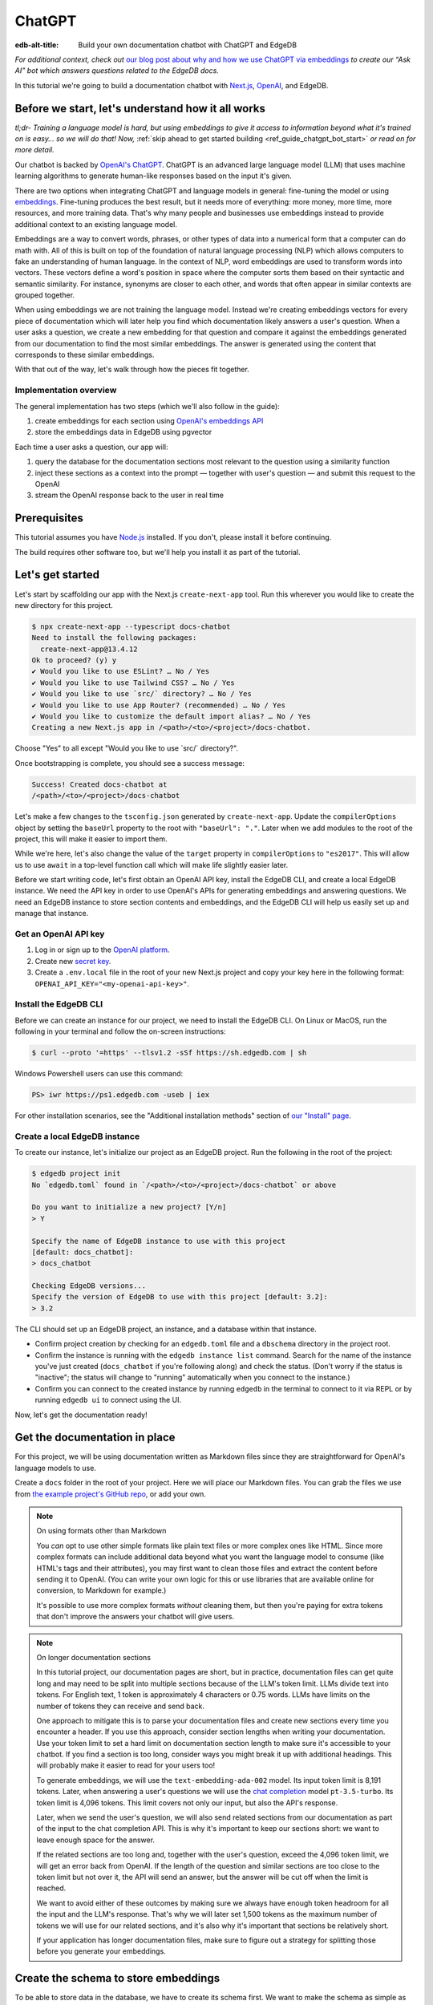 .. _ref_guide_chatgpt_bot:

=======
ChatGPT
=======

:edb-alt-title: Build your own documentation chatbot with ChatGPT and EdgeDB

*For additional context, check out* `our blog post about why and how we use
ChatGPT via embeddings`_ *to create our “Ask AI” bot which answers questions
related to the EdgeDB docs.*

.. lint-off

.. _our blog post about why and how we use ChatGPT via embeddings:
  https://www.edgedb.com/blog/chit-chatting-with-edgedb-docs-via-chatgpt-and-pgvector

.. lint-on

In this tutorial we're going to build a documentation chatbot with
`Next.js <https://nextjs.org/>`_, `OpenAI <https://openai.com/>`_, and EdgeDB.

Before we start, let's understand how it all works
==================================================

*tl;dr- Training a language model is hard, but using embeddings to give it
access to information beyond what it's trained on is easy… so we will do that!
Now,* :ref:`skip ahead to get started building <ref_guide_chatgpt_bot_start>`
*or read on for more detail.*

Our chatbot is backed by `OpenAI's ChatGPT <https://openai.com/blog/chatgpt>`_.
ChatGPT is an advanced large language model (LLM) that uses machine learning
algorithms to generate human-like responses based on the input it's given.

There are two options when integrating ChatGPT and language models in general:
fine-tuning the model or using `embeddings
<https://platform.openai.com/docs/guides/embeddings/what-are-embeddings>`_.
Fine-tuning produces the best result, but it needs more of everything: more
money, more time, more resources, and more training data. That's why many
people and businesses use embeddings instead to provide additional context to
an existing language model.

Embeddings are a way to convert words, phrases, or other types of data into a
numerical form that a computer can do math with. All of this is built on top
of the foundation of natural language processing (NLP) which allows computers
to fake an understanding of human language. In the context of NLP, word
embeddings are used to transform words into vectors. These vectors define a
word's position in space where the computer sorts them based on their
syntactic and semantic similarity. For instance, synonyms are closer to each
other, and words that often appear in similar contexts are grouped together.

When using embeddings we are not training the language model. Instead we're
creating embeddings vectors for every piece of documentation which will later
help you find which documentation likely answers a user's question. When a
user asks a question, we create a new embedding for that question and
compare it against the embeddings generated from our documentation to find
the most similar embeddings. The answer is generated using the content that
corresponds to these similar embeddings.

With that out of the way, let's walk through how the pieces fit together.


Implementation overview
-----------------------

The general implementation has two steps (which we'll also follow in the
guide):

1. create embeddings for each section using `OpenAI's embeddings API
   <https://platform.openai.com/docs/guides/embeddings>`_
2. store the embeddings data in EdgeDB using pgvector


Each time a user asks a question, our app will:

1. query the database for the documentation sections most relevant to
   the question using a similarity function
2. inject these sections as a context into the prompt — together with user's
   question — and submit this request to the OpenAI
3. stream the OpenAI response back to the user in real time


Prerequisites
=============

This tutorial assumes you have `Node.js <https://nodejs.org/>`_ installed. If
you don't, please install it before continuing.

The build requires other software too, but we'll help you install it as part of
the tutorial.

.. _ref_guide_chatgpt_bot_start:


Let's get started
=================

Let's start by scaffolding our app with the Next.js ``create-next-app`` tool.
Run this wherever you would like to create the new directory for this project.

.. code-block:: bash

    $ npx create-next-app --typescript docs-chatbot
    Need to install the following packages:
      create-next-app@13.4.12
    Ok to proceed? (y) y
    ✔ Would you like to use ESLint? … No / Yes
    ✔ Would you like to use Tailwind CSS? … No / Yes
    ✔ Would you like to use `src/` directory? … No / Yes
    ✔ Would you like to use App Router? (recommended) … No / Yes
    ✔ Would you like to customize the default import alias? … No / Yes
    Creating a new Next.js app in /<path>/<to>/<project>/docs-chatbot.

Choose "Yes" to all except "Would you like to use \`src/\` directory?".

Once bootstrapping is complete, you should see a success message:

.. code-block::

    Success! Created docs-chatbot at
    /<path>/<to>/<project>/docs-chatbot

Let's make a few changes to the ``tsconfig.json`` generated by
``create-next-app``. Update the ``compilerOptions`` object by setting the
``baseUrl`` property to the root with ``"baseUrl": "."``. Later when we add
modules to the root of the project, this will make it easier to import them.

While we're here, let's also change the value of the ``target`` property in
``compilerOptions`` to ``"es2017"``. This will allow us to use ``await`` in a
top-level function call which will make life slightly easier later.

Before we start writing code, let's first obtain an OpenAI API key, install the
EdgeDB CLI, and create a local EdgeDB instance. We need the API key in order to
use OpenAI's APIs for generating embeddings and answering questions. We need an
EdgeDB instance to store section contents and embeddings, and the EdgeDB CLI
will help us easily set up and manage that instance.


Get an OpenAI API key
---------------------

1. Log in or sign up to the `OpenAI platform
   <https://platform.openai.com/account/api-keys>`_.
2. Create new `secret key <https://platform.openai.com/account/api-keys>`_.
3. Create a ``.env.local`` file in the root of your new Next.js project and
   copy your key here in the following format:
   ``OPENAI_API_KEY="<my-openai-api-key>"``.


Install the EdgeDB CLI
----------------------

Before we can create an instance for our project, we need to install the EdgeDB
CLI. On Linux or MacOS, run the following in your terminal and follow the
on-screen instructions:

.. code-block:: bash

    $ curl --proto '=https' --tlsv1.2 -sSf https://sh.edgedb.com | sh

Windows Powershell users can use this command:

.. code-block:: powershell

    PS> iwr https://ps1.edgedb.com -useb | iex

For other installation scenarios, see the "Additional installation methods"
section of `our "Install" page <https://www.edgedb.com/install>`_.


Create a local EdgeDB instance
------------------------------

To create our instance, let's initialize our project as an EdgeDB project. Run
the following in the root of the project:

.. code-block:: bash

    $ edgedb project init
    No `edgedb.toml` found in `/<path>/<to>/<project>/docs-chatbot` or above

    Do you want to initialize a new project? [Y/n]
    > Y

    Specify the name of EdgeDB instance to use with this project
    [default: docs_chatbot]:
    > docs_chatbot

    Checking EdgeDB versions...
    Specify the version of EdgeDB to use with this project [default: 3.2]:
    > 3.2

The CLI should set up an EdgeDB project, an instance, and a database within
that instance.

- Confirm project creation by checking for an ``edgedb.toml`` file and a
  ``dbschema`` directory in the project root.
- Confirm the instance is running with the ``edgedb instance list`` command.
  Search for the name of the instance you've just created (``docs_chatbot`` if
  you're following along) and check the status. (Don't worry if the status is
  "inactive"; the status will change to "running" automatically when you
  connect to the instance.)
- Confirm you can connect to the created instance by running ``edgedb`` in the
  terminal to connect to it via REPL or by running ``edgedb ui`` to connect
  using the UI.

Now, let's get the documentation ready!


Get the documentation in place
==============================

For this project, we will be using documentation written as Markdown files
since they are straightforward for OpenAI's language models to use.

Create a ``docs`` folder in the root of your project. Here we will place
our Markdown files. You can grab the files we use from `the example project's
GitHub repo
<https://github.com/edgedb/edgedb-examples/tree/main/docs-chatbot/docs>`_, or
add your own.

.. note:: On using formats other than Markdown

    You *can* opt to use other simple formats like plain text files or more
    complex ones like HTML. Since more complex formats can include additional
    data beyond what you want the language model to consume (like HTML's tags
    and their attributes), you may first want to clean those files and extract
    the content before sending it to OpenAI. (You can write your own logic for
    this or use libraries that are available online for conversion, to Markdown
    for example.)

    It's possible to use more complex formats *without* cleaning
    them, but then you're paying for extra tokens that don't improve the
    answers your chatbot will give users.

.. note:: On longer documentation sections

    In this tutorial project, our documentation pages are short, but in
    practice, documentation files can get quite long and may need to be split
    into multiple sections because of the LLM's token limit. LLMs divide text
    into tokens. For English text, 1 token is approximately 4 characters or
    0.75 words. LLMs have limits on the number of tokens they can receive and
    send back.

    One approach to mitigate this is to parse your documentation files and
    create new sections every time you encounter a header. If you use this
    approach, consider section lengths when writing your documentation. Use
    your token limit to set a hard limit on documentation section length to
    make sure it's accessible to your chatbot. If you find a section is too
    long, consider ways you might break it up with additional headings. This
    will probably make it easier to read for your users too!

    To generate embeddings, we will use the ``text-embedding-ada-002`` model.
    Its input token limit is 8,191 tokens. Later, when answering a user's
    questions we will use the `chat completion
    <https://platform.openai.com/docs/guides/gpt/chat-completions-api>`_ model
    ``pt-3.5-turbo``. Its token limit is 4,096 tokens. This limit covers not
    only our input, but also the API's response.

    Later, when we send the user's question, we will also send related sections
    from our documentation as part of the input to the chat completion API.
    This is why it's important to keep our sections short: we want to leave
    enough space for the answer.

    If the related sections are too long and, together with the user's
    question, exceed the 4,096 token limit, we will get an error back from
    OpenAI. If the length of the question and similar sections are too close to
    the token limit but not over it, the API will send an answer, but the
    answer will be cut off when the limit is reached.

    We want to avoid either of these outcomes by making sure we always have
    enough token headroom for all the input and the LLM's response. That's why
    we will later set 1,500 tokens as the maximum number of tokens we will use
    for our related sections, and it's also why it's important that sections be
    relatively short.

    If your application has longer documentation files, make sure to figure out
    a strategy for splitting those before you generate your embeddings.


Create the schema to store embeddings
=====================================

To be able to store data in the database, we have to create its schema first.
We want to make the schema as simple as possible and store only the relevant
data. We need to store the section's embeddings, content, and the number of
tokens. The embeddings allow us to match content to questions. The content
gives us context to feed to the LLM. We will need the token count later when
calculating how many related sections fit inside the prompt context while
staying under the model's token limit.

Open the empty schema file that was generated when you initialized the EdgeDB
project (located at ``dbschema/default.esdl`` from the project directory).
We'll walk through what we'll add to it, one step at a time.

.. code-block:: sdl
    :caption: dbschema/default.esdl

    using extension pgvector;

We are able to store embeddings and find similar embeddings in the EdgeDB
database because of the ``pgvector`` extension. In order to use it in our
schema, we have to activate the ``ext::pgvector`` module with ``using extension
pgvector`` at the beginning of the schema file. This module gives us access to
``ext::pgvector::vector`` as well as few similarity functions and indexes we
can use later to retrieve embeddings. Read our `pgvector documentation
<https://www.edgedb.com/docs/stdlib/pgvector>`_ for more details on the
extension.

Just below that, we can start building our module by creating a new scalar
type.

.. code-block:: sdl
    :caption: dbschema/default.esdl

    …
    module default {
      scalar type OpenAIEmbedding extending
        ext::pgvector::vector<1536>;

      type Section {
        # We will build this out next
      }
    }

With the extension active, we may now add vector properties when defining our
type. However, in order to be able to use indexes, the vectors in question need
to be a of a fixed length. This can be achieved by creating a custom scalar
extending the vector and specifying the desired length. OpenAI embeddings have
length of 1,536, so that's what we use in our schema for this custom scalar.

Now, the ``Section`` type:

.. code-block:: sdl
    :caption: dbschema/default.esdl

    …
      type Section {
        required content: str;
        required tokens: int16;
        required embedding: OpenAIEmbedding;

        index ext::pgvector::ivfflat_cosine(lists := 3)
          on (.embedding);
      }
    …

The ``Section`` contains properties to store the path to the file, the content,
a count of tokens, and the embedding, which is of the custom scalar type we
created in the previous step.

We've also added an index inside the ``Section`` type to speed up queries. In
order to work properly, the index should correspond to the
``cosine_similarity`` function we're going to use to find sections related to
the user's question. That corresponding index is ``ivfflat_cosine``.

We are using the value ``3`` for the ``lists`` parameter because best practice
is to use the number of objects divided by 1,000 for up to 1,000,000 objects.
Our database will have around 3,000 total objects which falls well under that
threshold.

In our case indexing does not have much impact, but if you plan to store and
query a large number of entries, you'll see performance gains by adding this
index.

Put that all together, and your entire schema file should look like this:

.. code-block:: sdl
    :caption: dbschema/default.esdl

    using extension pgvector;

    module default {
      scalar type OpenAIEmbedding extending
        ext::pgvector::vector<1536>;

      type Section {
        required content: str;
        required tokens: int16;
        required embedding: OpenAIEmbedding;

        index ext::pgvector::ivfflat_cosine(lists := 3)
          on (.embedding);
      }
    }

We apply this schema by creating and running a migration.

.. code-block:: bash

    $ edgedb migration create
    $ edgedb migrate

.. note::

    In this tutorial we will regenerate all embeddings every time we run the
    embeddings generation script, wiping all data and saving new ``Section``
    objects for all of the documentation. This might be a reasonable approach
    if you don't have much documentation, but if you have a lot of
    documentation, you may want a more sophisticated approach that operates on
    only documentation sections which have changed.

    You can achieve this by saving content checksums and section paths as part
    of your ``Section`` objects. The next time you run generation, compare the
    section's current checksum with the one you stored in the database, finding
    it by its path. You don't need to generate embeddings and update the
    database for a given section unless the two checksums are different
    indicating something has changed.

    If you decide to go this route, add properties your ``Section`` as shown
    below:

    .. code-block:: sdl
        :caption: dbschema/default.esdl

        type Section {
          required path: str {
            constraint exclusive;
          }
          required checksum: str;
          # The rest of the Section type
        }

    You'll need to store section paths, calculate and compare checksums, and
    update objects conditionally based on the outcome of those comparisons.


Create and store embeddings
===========================

Before we can script the creation of embeddings, we need to install some
libraries that will help us.

.. code-block:: bash

    $ npm install \
        openai \
        dotenv \
        tsx \
        edgedb \
        @edgedb/generate \
        gpt-tokenizer \
        --save-dev


Generating embeddings
---------------------

Finally, we're ready to create embeddings for all sections and store them in
the database we created earlier. Let's make a ``generate-embeddings.ts`` file
inside the project root.

.. code-block:: bash

    $ touch generate-embeddings.ts

Let's write the script's skeleton and get an understanding of the flow of
tasks we need to perform.

.. code-block:: typescript
    :caption: generate-embeddings.ts

    import dotenv from "dotenv";
    import { Configuration, OpenAIApi } from "openai";
    import { promises as fs } from "fs";
    import { join } from "path";
    import { encode } from "gpt-tokenizer";
    import * as edgedb from "edgedb";
    import e from "dbschema/edgeql-js";

    dotenv.config({ path: ".env.local" });

    interface Section {
      id?: string;
      path: string;
      tokens: number;
      content: string;
      embedding: number[];
    }

    async function walk(dir: string): Promise<string[]> {
      // ...
    }

    async function prepareSectionsData(
      sectionPaths: string[],
       openai: OpenAIApi
    ): Promise<Section[]> {
      // ...
    }


    async function storeEmbeddings() {
      // ...
    }

    (async function main() {
      await storeEmbeddings();
    })();


At the top are all imports we will need throughout the file.

After the imports, we use the ``dotenv`` library to import environment
variables from the ``.env.local`` file. (In our case, that's
``OPENAI_API_KEY``, which we will need to connect to the OpenAI API).

Next, we define a ``Section`` TypeScript interface that corresponds to
the ``Section`` type we have defined in the schema.

Then we have a few function definitions:

* ``walk`` and ``prepareSectionsData`` will be called from inside
  ``storeEmbeddings``. ``walk`` returns an array of all documentation page
  paths relative to the project root. ``prepareSectionsData`` takes care of
  preparing the ``Section`` objects we will insert into the database and
  returns those as an array.

* ``storeEmbeddings`` coordinates everything.

Getting section paths
^^^^^^^^^^^^^^^^^^^^^

In order to get the sections' content, we first need to know where the files
are that need to be read. The ``walk`` function finds them for us and returns
all the paths.

Since our ``docs`` folder contains files at multiple levels of nesting
(assuming you copied our example documentation files across), we need a
function that loops through all section files and directories recursively. It
will build an array of all paths relative to the project root and sort those
paths.

.. code-block:: typescript
    :caption: generate-embeddings.ts

    async function walk(dir: string): Promise<string[]> {
      const immediateFiles = await fs.readdir(dir);

      const recursiveFiles: string[][] = await Promise.all(
        immediateFiles.map(async (file: any) => {
          const path = join(dir, file);
          const stats = await fs.stat(path);
          if (stats.isDirectory()) return walk(path);
          else if (stats.isFile()) return [path];
          else return [];
        })
      );

      const flattenedFiles: string[] = recursiveFiles.reduce(
        (all, folderContents) => all.concat(folderContents),
        []
      );

      return flattenedFiles.sort((a, b) => a.localeCompare(b));
    }

The output it produces looks like this:

.. code-block:: typescript

    [
      'docs/datamodel/introspection/functions.md',
      'docs/edgeql/index.md',
      'docs/edgeql/index1.md',
      'docs/edgeql/index2.md'
    ]


Preparing the ``Section`` objects
^^^^^^^^^^^^^^^^^^^^^^^^^^^^^^^^^

This function will be responsible for collecting the data we need for each
``Section`` object we will store, including making the OpenAI API calls to
generate the embeddings.

.. code-block:: typescript
    :caption: generate-embeddings.ts

    async function prepareSectionsData(
      sectionPaths: string[],
      openai: OpenAIApi
    ): Promise<Section[]> {
      const contents: string[] = [];
      const sections: Section[] = [];

      for (const path of sectionPaths) {
        const content = await fs.readFile(path, "utf8");
        // OpenAI recommends replacing newlines with spaces for best results (specific to embeddings)
        const contentTrimmed = content.replace(/\n/g, " ");
        contents.push(contentTrimmed);
        sections.push({
          content,
          tokens: 0,
          embedding: [],
        });
      }

      const embeddingResponse = await openai.createEmbedding({
        model: "text-embedding-ada-002",
        input: contents,
      });

      if (embeddingResponse.status !== 200) {
        throw new Error(embeddingResponse.statusText);
      }

      embeddingResponse.data.data.forEach((item, i) => {
        sections[i].embedding = item.embedding;
        sections[i].tokens = encode(contents[i]).length;
      });

      return sections;
    }

We will provide to it section paths and OpenAI client as parameters.
We create a couple of empty arrays for storing our sections (which will later
become ``Section`` objects in the database) and their contents. In the database
we save content as is, but when calling the embedding API, OpenAI suggest that
all new lines should be replaces with empty space for the best results.

We need to be careful about how we approach the API calls to generate the
embeddings since they could have a big impact on how long generation takes,
especially as your documentation grows. The simplest solution would be to make
a single request to the API for each section, but in the case of
EdgeDB's documentation, which has around 3,000 pages, this would take about
half an hour. Since OpenAI's embeddings API can take not only a *single* string
but also an *array* of strings, we can leverage this to batch up all our
contents and generate the embeddings with a single request! You can see that
single API call when we set ``embeddingResponse`` to the result of the call to
``openai.createEmbedding``, specifying the model and passing the entire array
of contents.

One downside to this approach is that we do not get back token counts for the array
embeddings API call since OpenAI only provides these for a single string. We
need the token counts because we have to ensure everything we send to OpenAI's
Completions API — the one that answers the user's question — comes in under the
model's token limit. To do that, we need to know how many tokens each section have.
That's where the `gpt-tokenizer <https://www.npmjs.com/package/gpt-tokenizer>`_
library comes in.

You see this in action next, as we iterate through all the embeddings we got
back, adding both the embedding and the token lengths to their respective
sections. We imported the ``encode`` function earlier, and you can see that
being called so that we can count and store those. These two additional pieces
of data make the section fully ready to store in the database.

.. note::
    You can choose to not save tokens in the database and count tokens later on
    the client after you get similar sections. You count tokens for each in order
    to determine how many sections can be sent as a context to the chat
    completions API.

    Another tool you can use to count tokens in advance is `tiktoken <https://github.com/openai/tiktoken>`_.
    This is a native OpenAI's Python tokenizer and probably is a better option
    to use than the NPM alternative, but using it is a bit more complicated so
    that's why we have chosen to use now the ``gpt-tokenizer``.

Now that we have sections ready to be stored in the database, let's write the
actual ``storeEmbeddings`` function.

.. code-block:: typescript
    :caption: generate-embeddings.ts

    async function storeEmbeddings() {
      if (!process.env.OPENAI_API_KEY) {
        return console.log(
          "Environment variable OPENAI_API_KEY is required: skipping embeddings generation."
        );
      }

      try {
        const configuration = new Configuration({
            apiKey: process.env.OPENAI_API_KEY,
        });
        const openai = new OpenAIApi(configuration);

        const client = edgedb.createClient();

        const sectionPaths = await walk("docs");

        console.log(`Discovered ${sectionPaths.length} sections`);

        const sections = await prepareSectionsData(sectionPaths, openai);

        // Delete old data from the DB.
        await e.delete(e.Section).run(client);

        // Bulk-insert all data into EdgeDB database.
        const query = e.params({ sections: e.json }, ({ sections }) => {
          return e.for(e.json_array_unpack(sections), (section) => {
            return e.insert(e.Section, {
              content: e.cast(e.str, section.content),
              tokens: e.cast(e.int16, section.tokens),
              embedding: e.cast(e.OpenAIEmbedding, section.embedding),
            });
          });
        });

        await query.run(client, { sections });
      } catch (err) {
        console.error("Error while trying to regenerate all embeddings.", err);
      }

      console.log("Embedding generation complete");
    }


At the top, we immediately return if ``OPENAI_API_KEY`` doesn't exist. Otherwise,
we create try/catch block and write the rest of the function inside try block.
If some error is thrown while we try to regenerate embeddings and update the
database we will safely catch it in the catch block.

We create OpenAI and EdgeDB clients. We use OpenAI client to get embeddings,
and EdgeDB client to access and query the database.

Next, we get sections paths and prepare all sections data.

Before we update the database we need to delete the old data from it.
We just delete all ``Section`` objects.

Typescript Query Builder
^^^^^^^^^^^^^^^^^^^^^^^^

Finally we bulk-insert all sections data in the database. The
`TS binding <https://www.edgedb.com/docs/clients/js/index>`_ offers several
options for writing queries. We recommend using our query builder, and that's
what we use here.

The ``@edgedb/generate`` package that we previously installed provides a set
of code generation tools that are useful when developing an EdgeDB-backed
applications with TypeScript / JavaScript. We need to run a
`query builder <https://www.edgedb.com/docs/clients/js/querybuilder>`_
generator.

.. code-block:: bash

    $ npx @edgedb/generate edgeql-js

This generator gives us a code-first way to write fully-typed EdgeQL
queries with TypeScript. The ``edgeql-js`` folder should have been created
inside ``dbschema`` folder. And from there we import query builder ``e`` that we use
to delete and insert data into the database.

.. code-block:: typescript

    import e from "../dbschema/edgeql-js";

Let's run the script
^^^^^^^^^^^^^^^^^^^^
Let's add script to ``package.json`` that will invoke and execute
``generate-embeddings.ts``.

.. code-block:: typescript

    "embeddings": "tsx generate-embeddings.ts"

So now we can invoke the ``generate-embeddings.ts`` script from our terminal
using ``npm run embeddings`` command.

After the script is done (should be less than  a min), we should be able to
open UI with:

.. code-block:: bash

  $ egdedb ui

and see that the DB is indeed updated with embeddings and other relevant data.

Communication between the client and the server
===============================================
Now that we have embeddings we can start working on the handler for user
requests. The idea is that user submits a question to our server and we send
him/her answer back. We basically have to define a route and an HTTP request
handler. Since we use .js, we don't need separate server and we can do all
this within our project using `next route handler
<https://nextjs.org/docs/app/building-your-application/routing/route-handlers>`_.

Another important thing is that answers can be quite long. We can wait on the
server side to get the whole answer from OpenAI and then send it to the client,
but much better approach is to use streaming. OpenAI supports streaming, so we
can send answer to the client in chunks, as they arrive to the server. With
this approach user waits much shorter on data and our API seems faster.

In order to use streaming we will use `SSE (Server-Sent Events)
<https://developer.mozilla.org/en-US/docs/Web/API/Server-sent_events/Using_server-sent_events>`_.
Server-Sent Events is a server push technology enabling a client to receive
automatic updates from a server via an HTTP connection, and describes how
servers can initiate data transmission towards clients once an initial client
connection has been established. So, the client sends a request and with that
request initiates a connection with our server, after that server sends data
back to the client in chunks until the whole data is sent and closes the
connection.

Next route handler implementation
---------------------------------

When using `Next.js APP router <https://nextjs.org/docs/app>`_ route handlers
should be written inside ``app/api`` folder. Every route should have its own
folder and the handler should be defined inside ``route.ts`` file inside that
folder.

Let's generate new folder for our route inside ``app/api``.

.. code-block:: bash

    $ mkdir app/api && cd app/api
    $ mkdir generate-answer && touch generate-answer/route.ts

One more thing to grasp are runtimes. In the context of Next.js, runtime refers
to the set of libraries, APIs, and general functionality available to your code
during execution. Next.js  supports `Node JS and Edge Runtime
<https://nextjs.org/docs/app/building-your-application/rendering/edge-and-nodejs-runtimes>`_.
Streaming should be supported within both runtimes, but implementation is a bit
simpler when using ``edge`` so that's what we will use here. Edge Runtime is
based on Web APIs. It has very low latency thanks to its minimal use of
resources, but the downside is that it doesn't support native Node.js APIs.

Let's start with importing modules that we will need in the handler, and
writing some configuration.

.. code-block:: typescript
    :caption: app/api/generate-answer/route.ts

    import { codeBlock, oneLineTrim } from "common-tags";
    import * as edgedb from "edgedb";
    import e from "dbschema/edgeql-js";

    export const config = {
        runtime: "edge",
    };

    const openAIApiKey = process.env.OPENAI_API_KEY;

    const client = edgedb.createHttpClient({ tlsSecurity: process.env.TLS_SECURITY });

    export async function POST(req: Request) {
        ...
    }

    // other functions that are called inside POST handler...


We currently don't have ``common-tags`` package so let's install it. We will
use it later when we create the prompt from user's question and similar sections.

.. code-block:: bash

    $ npm install common-tags

We included the config declaring that we want to use ``edge runtime`` for this
route (Node runtime is the default).

We need to use ``createHttpClient`` to connect to the edgedb client. Http client
defaults to using https which needs a trusted TLS/SSL certificate. Local
development instances use self signed certificates, and using https with these
certificates will results in an error. A walk around this error is to use http
instead https which we can do by providing an option
``{ tlsSecurity: "insecure" }`` when connecting to the client. Bear in mind
that this is only for local development and you should never use http in
production. Instead of hardcoding the ``tlsSecurity`` in the code let's better
add another environment variable to the ``.env.local`` file that we will only
use in development.

.. code-block:: typescript
    :caption: .env.local

    TLS_SECURITY = "insecure"

Let's now write the POST HTTP handler. It uses other functions that we will
define soon too.

.. code-block:: typescript
    :caption: app/api/generate-answer/route.ts

    ...

    export const errors = {
        flagged: `OpenAI has declined to answer your question due to their
        [usage-policies](https://openai.com/policies/usage-policies). Please try
        another question.`,
        default: "There was an error processing your request. Please try again.",
    };

    export async function POST(req: Request) {
        try {
            if (!openAIApiKey)
                throw new Error("Missing environment variable OPENAI_API_KEY");

            const { query } = await req.json();
            const sanitizedQuery = query.trim();

            const moderatedQuery = await moderateQuery(sanitizedQuery, openAIApiKey);
            if (moderatedQuery.flagged) throw new Error(errors.flagged);

            const embedding = await getEmbedding(query, openAIApiKey);

            const context = await getContext(embedding);

            const prompt = createFullPrompt(sanitizedQuery, context);

            const answer = await getOpenAiAnswer(prompt, openAIApiKey);

            return new Response(answer, {
                headers: {
                    "Content-Type": "text/event-stream",
                },
            });
        } catch (error: any) {
            console.error(error);

            const uiError = error.message || errors.default;

            return new Response(uiError, {
                status: 500,
                headers: { "Content-Type": "application/json" },
            });
        }
    }

We should make sure that we have ``OPENAI_API_KEY`` before proceeding.
We get the query from the request that is sent from the client.
First thing that we need to check is that the query complies to the OpenAI's
`usage-policies <https://openai.com/policies/usage-policies>`_, which means
that it should not include any hateful, harassing, or violent content.

If the query passes moderation then we get the embeddings for it using the
OpenAI embedding API. Next, we get the context that consists of similar sections
from the EdgeDB database. We create the full prompt (input) using the question,
context and ``system message`` (The system message is a general instruction to
the language model that it should follow when answering any question). We call the chat
completions API using the previously generated prompt and we stream the response
we get from the OpenAI to the user. In order to use streaming we need to
provide the appropriate ``content-type`` header: ``"text/event-stream"``.

If any error occurs we send the error message to the user with status 500,
meaning that the problem happened on the server.

For every request to the OpenAI in this handler we will write basic fetch
requests. We can't use the ``openai`` package (the one we used in
``generate-embeddings.ts`` file), because it uses
`axios <https://www.npmjs.com/package/axios>`_ and ``axios`` is not supported in
the edge runtime. There is another NPM package we can use instead
`openai-edge <https://www.npmjs.com/package/openai-edge>`_ which works perfect
and includes a little less code, but it is also good to understand how to
implement things without using additional libraries so that's why we will write
fetch requests using OpenAI's documentation. You can of course replace them with
``openai-edge`` ones.

Let's write moderation request. We use
``https://api.openai.com/v1/moderations`` endpoint that we find in the
`OpenAI documentation <https://platform.openai.com/docs/guides/moderation/quickstart>`_

.. code-block:: typescript
    :caption: app/api/generate-answer/route.ts

    async function moderateQuery(query: string, apiKey: string) {
        const moderationResponse = await fetch(
            "https://api.openai.com/v1/moderations",
            {
            method: "POST",
            headers: {
                Authorization: `Bearer ${apiKey}`,
                "Content-Type": "application/json",
            },
            body: JSON.stringify({
                input: query,
            }),
            }
        ).then((res) => res.json());

        const [results] = moderationResponse.results;
        return results;
    }

If there is any issue with the user's query the response will have ``flagged``
property set to true. In that case we will throw general moderation error,
but you can also inspect the response more to find what categories are
problematic and include more info in the error.

If the query passes moderation then we can proceed to get the embedding for
the query from OpenAI. We will use ``https://api.openai.com/v1/embeddings``
API endpoint and create another fetch request.

.. code-block:: typescript
    :caption: app/api/generate-answer/route.ts

    async function getEmbedding(query: string, apiKey: string) {
        const embeddingResponse = await fetch(
            "https://api.openai.com/v1/embeddings",
            {
            method: "POST",
            headers: {
                Authorization: `Bearer ${apiKey}`,
                "Content-Type": "application/json",
            },
            body: JSON.stringify({
                model: "text-embedding-ada-002",
                input: query.replaceAll("\n", " "),
            }),
            }
        );

        if (embeddingResponse.status !== 200) {
            throw new Error(embeddingResponse.statusText);
        }

        const {
            data: [{ embedding }],
        } = await embeddingResponse.json();

        return embedding;
    }

If we get the embeddings without an error we can proceed to querying EdgeDB
database for similar sections. Let's firstly write the database query that will
give us back the similar sections.

.. code-block:: typescript
    :caption: app/api/generate-answer/route.ts

    const getSectionsQuery = e.params(
        {
            target: e.OpenAIEmbedding,
            matchThreshold: e.float64,
            matchCount: e.int16,
            minContentLength: e.int16,
        },
        (params) => {
            return e.select(e.Section, (section) => {
            const dist = e.ext.pgvector.cosine_distance(
                section.embedding,
                params.target
            );
            return {
                content: true,
                tokens: true,
                dist,
                filter: e.op(
                    e.op(e.len(section.content), ">", params.minContentLength),
                    "and",
                    e.op(dist, "<", params.matchThreshold)
                ),
                order_by: {
                    expression: dist,
                    empty: e.EMPTY_LAST,
                },
                limit: params.matchCount,
            };
            });
        }
    );

In the above code we use TS query builder to create a query. The query uses
few parameters that we need to provide when we call it:

* target: the embedding array for which we need similar sections
* matchThreshold: the similarity threshold, only matches with a similarity
  score below this threshold will be returned.
* matchCount: how many sections to return back the most
* minContentLength: minimum number of characters the sections should have in
  order to be considered.

We use ``cosine_distance`` similarity to count the distance between the current
section embedding and target (user's) embedding.

We want to get back content and number of tokens for every similar section that
passes the filter clause (has more than ``minContentLength`` tokens and the
distance from the question embedding is less than ``matchThreshold``).
We want to order results in the ascending order (default) and to get back the
most ``matchCount`` sections.

Let's proceed now to executing this query and creating the context from
similar sections that we get from the database.

.. code-block:: typescript
    :caption: app/api/generate-answer/route.ts

    async function getContext(embedding: number[]) {
        const sections = await getSectionsQuery.run(client, {
            target: embedding,
            matchThreshold: 0.3,
            matchCount: 8,
            minContentLength: 20,
        });

        let tokenCount = 0;
        let context = "";

        for (let i = 0; i < sections.length; i++) {
            const section = sections[i];
            const content = section.content;
            tokenCount += section.tokens;

            if (tokenCount >= 1500) {
                tokenCount -= section.tokens;
                break;
            }

            context += `${content.trim()}\n---\n`;
        }

        return context;
    }

As we mentioned earlier we will spend at most 1500 tokens on the similar
sections context. So from the similar sections that we got from the database we
pick only the first few that together has less than 1500 tokens.

Now we will create the full query that consists of the user's question, the
context and the system message. The system message should tell the language model
what tone to use when answering question and some general instructions on
what is expected from it. With that you can kind of give it some personality
that it will follow every time.

.. code-block:: typescript
    :caption: app/api/generate-answer/route.ts

    function createFullPrompt(query: string, context: string) {
        const systemMessage = `
            As an enthusiastic EdgeDB expert keen to assist, respond to questions in
            markdown, referencing the given EdgeDB sections.

            If unable to help based on documentation, respond with:
            "Sorry, I don't know how to help with that."`;

        return codeBlock`
            ${oneLineTrim`${systemMessage}`}

            EdgeDB sections: """
            ${context}
            """

            Question: """
            ${query}
            """`;
    }

We can now get the answer from the OpenAI and forward it to the user.

.. code-block:: typescript
    :caption: app/api/generate-answer/route.ts

    async function getOpenAiAnswer(prompt: string, secretKey: string) {
        const completionRequestObject = {
            model: "gpt-3.5-turbo",
            messages: [{ role: "user", content: prompt }],
            max_tokens: 1024,
            temperature: 0.1,
            stream: true,
        };

        const response = await fetch("https://api.openai.com/v1/chat/completions", {
            method: "POST",
            headers: {
            Authorization: `Bearer ${secretKey}`,
            "Content-Type": "application/json",
            },
            body: JSON.stringify(completionRequestObject),
        });

        return response.body;
    }

We need to provide few parameters inside a request body:

* ``model``: language model that we want the chat completions API to use when
  answering question (you can also use ``gpt-4`` to if you have access to it),

* ``messages``: we send the prompt as part of the messages property,
  it is possible to send here the system message as first item of the array,
  with the ``role: system`` but since we also have the context sections as part
  of the input we send everything with the role ``user``

* ``max_tokens``: maximum number of tokens to use for the answer

* ``temperature``: number between 0 and 2, higher values like 0.8 will make the
  output more random, while lower values like 0.2 will make it more focused
  and deterministic.

* and we need to set the ``stream`` to true in order to get streamed response

Finally, let's update the front-end and connect everything together.

Final touch: Front-end
======================

To make things as simple as possible we will just update the ``Home``
component that's inside ``app/page.tsx`` file. By default all components
inside the `App Router <https://nextjs.org/docs/app/building-your-application/routing#the-app-router>`_
are Server Components, but we want to have client-side interactivity and dynamic
updates. In order to do that we have to use Client Component for our Home page,
and the way to accomplish that is to convert ``page.tsx`` file to use Client
Component. We do that by adding ``use client`` directive to the top of the file.

.. code-block:: typescript
    :caption: app/page.tsx

    "use client";

You can/copy paste the following HTML with Tailwind classes in order to have
exact application like in this tutorial, or you can create your own HTML and CSS.

.. code-block:: typescript
    :caption: app/page.tsx

    import { useState } from "react";

    export default function Home() {
        const [prompt, setPrompt] = useState("");
        const [question, setQuestion] = useState("");
        const [answer, setAnswer] = useState<string>("");
        const [isLoading, setIsLoading] = useState(false);
        const [error, setError] = useState<string | undefined>(undefined);

        const handleSubmit = () => {};

        return (
        <main className="w-screen h-screen flex items-center justify-center bg-[#2e2e2e]">
            <form className="bg-[#2e2e2e] w-[540px] relative">
            <input
                className={`py-5 pl-6 pr-[40px] rounded-md bg-[#1f1f1f] w-full
                outline-[#1f1f1f] focus:outline outline-offset-2 text-[#b3b3b3]
                mb-8 placeholder-[#4d4d4d]`}
                placeholder="Ask a question..."
                value={prompt}
                onChange={(e) => {
                setPrompt(e.target.value);
                }}
            ></input>
            <button
                onClick={handleSubmit}
                className="absolute top-[25px] right-4"
                disabled={!prompt}
            >
                <ReturnIcon
                className={`${!prompt ? "fill-[#4d4d4d]" : "fill-[#1b9873]"}`}
                />
            </button>
            <div className="h-96 px-6">
                {question && (
                <p className="text-[#b3b3b3] pb-4 mb-8 border-b border-[#525252] ">
                    {question}
                </p>
                )}
                {(isLoading && <LoadingDots />) ||
                (error && <p className="text-[#b3b3b3]">{error}</p>) ||
                (answer && <p className="text-[#b3b3b3]">{answer}</p>)}
            </div>
            </form>
        </main>
        );
    }

    function ReturnIcon({ className }: { className?: string }) {
        return (
            <svg
                width="20"
                height="12"
                viewBox="0 0 20 12"
                fill="none"
                xmlns="http://www.w3.org/2000/svg"
                className={className}
            >
                <path
                fillRule="evenodd"
                clipRule="evenodd"
                d={`M12 0C11.4477 0 11 0.447715 11 1C11 1.55228 11.4477 2 12
                2H17C17.5523 2 18 2.44771 18 3V6C18 6.55229 17.5523 7 17
                7H3.41436L4.70726 5.70711C5.09778 5.31658 5.09778 4.68342 4.70726
                4.29289C4.31673 3.90237 3.68357 3.90237 3.29304 4.29289L0.306297
                7.27964L0.292893 7.2928C0.18663 7.39906 0.109281 7.52329 0.0608469
                7.65571C0.0214847 7.76305 0 7.87902 0 8C0 8.23166 0.078771 8.44492
                0.210989 8.61445C0.23874 8.65004 0.268845 8.68369 0.30107
                8.71519L3.29289 11.707C3.68342 12.0975 4.31658 12.0975 4.70711
                11.707C5.09763 11.3165 5.09763 10.6833 4.70711 10.2928L3.41431
                9H17C18.6568 9 20 7.65685 20 6V3C20 1.34315 18.6568 0 17 0H12Z`}
                />
            </svg>
        );
    }

    function LoadingDots() {
        return (
            <div className="grid gap-2">
                <div className="flex items-center space-x-2 animate-pulse">
                <div className="w-1 h-1 bg-[#b3b3b3] rounded-full"></div>
                <div className="w-1 h-1 bg-[#b3b3b3] rounded-full"></div>
                <div className="w-1 h-1 bg-[#b3b3b3] rounded-full"></div>
                </div>
            </div>
        );
    }

What we have here is input field where user can enter a prompt. When he/she
submits a prompt we show loading dots while we wait on the server for the first answer
chunk from the OpenAI. When the first chunk arrives we start streaming the
answer to the user. In case of an error we show an error text to the user.

In regard to the client a prompt is the text a user types in the input, and the
question is the submitted prompt that we show under the input when user submits
the prompt. We clear the input and delete the prompt when user submits it, but
keep the question value.

Let's now write the submit function.

.. code-block:: typescript
    :caption: app/page.tsx

    const handleSubmit = (
      e: KeyboardEvent | React.MouseEvent<HTMLButtonElement>
    ) => {
      e.preventDefault();

      setIsLoading(true);
      setQuestion(prompt);
      setAnswer(""");
      setPrompt("");
      generateAnswer(prompt);
    };

When user submits a prompt we set loading state to true and start showing
loading dots and as said above we clear the prompt state and set the question
state. We also clear the answer state because the answer will hold the previous
answer and we want to start with empty answer.

At this point we want to create SSE (Server-Sent Event) and send a request to
our ``api/generate-answer`` route. We will do this inside ``generateAnswer``
function.

Available native `SSE <https://developer.mozilla.org/en-US/docs/Web/API/Server-sent_events/Using_server-sent_events>`_
doesn't let you to send any payload from client to the server, client is only
able to open a connection to the server to begin receiving events from it
(GET request). In order for the client to send payload and a POST request we
will use `sse.js <https://npm.io/package/sse.js>`_ package so let's install it.

.. code-block:: bash

    $ npm install sse.js --save

This package doesn't have its corresponding types package so we need to add
them manually when using Typescript. Let's create new folder ``types`` in the
project root and ``sse.d.ts`` file inside it.

.. code-block:: bash

    $ mkdir types && touch types/sse.d.ts

The generated file should contain the following code:

.. code-block:: typescript
    :caption: types/sse.d.ts

    type SSEOptions = EventSourceInit & {
        payload?: string;
    };

    declare module "sse.js" {
        class SSE extends EventSource {
            constructor(url: string | URL, sseOptions?: SSEOptions);
            stream(): void;
        }
    }

We just extended the native ``EventStream`` to use payload in the constructor when
generating the stream and we added the ``stream`` function to it which is used
to activate the stream in the SSE NPM package.

Now we can import ``SSE`` in ``page.tsx`` and use it to open a connection to
our handler route while also sending the user's query.

.. code-block:: typescript
    :caption: app/page.tsx

    "use client";

    import { useState, useRef } from "react";
    import { SSE } from "sse.js";

    export default function Home() {
        const eventSourceRef = useRef<SSE>();

        ...

        const generateAnswer = async (query: string) => {
            if (eventSourceRef.current) eventSourceRef.current.close();

            const eventSource = new SSE(`api/generate-answer`, {
                payload: JSON.stringify({ query }),
            });
            eventSourceRef.current = eventSource;

            eventSource.onerror = handleError;
            eventSource.onmessage = handleMessage;
            eventSource.stream();
        };

        handleError() { ... }
        handleMessage() { ... }
    ...

We will save a reference to the ``eventSource`` object. In case user submits a
new question while answer to the previous one is still assembling on the client
we need to close the current connection to the server, otherwise weird behavior
will occur if we have two connections open and receive data from both of them.

We opened a connection to the server and we are ready now to receive events
from the server. We have to write handlers for those events. We will get the
answer as part of the ``message event``, and if error is returned the server
will send ``error event`` to the client.

Let's write these handlers.

.. code-block:: typescript
    :caption: app/page.tsx

    import { errors } from "./api/generate-answer/route";
    ...

    function handleError(err: any) {
        setIsLoading(false);

        const errMessage =
        err.data === errors.flagged ? errors.flagged : errors.default;

        setError(errMessage);
    }


    function handleMessage(e: MessageEvent<any>) {
        try {
            setIsLoading(false);
            if (e.data === "[DONE]") return;

            const chunkResponse = JSON.parse(e.data);
            const chunk = chunkResponse.choices[0].delta?.content || "";
            setAnswer((answer) => answer + chunk);
        } catch (err) {
            handleError(err);
        }
    }

When we get the message event we extract the data from it and add it to the
``answer`` state until we receive all chunks. When the data is equal to
``[DONE]`` it means that the whole answer has been received and the connection
to the server is going to be closed. There is no data to be parsed in this case
so we have to return instead of trying to parse it (the error will be thrown if
you try to parse it).

That's all. You should be able to run the project now with ``npm run dev``
and test it.
